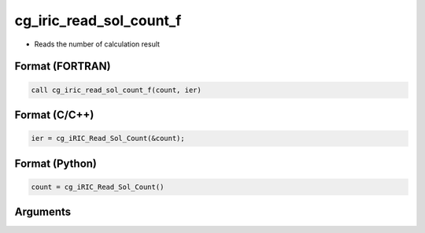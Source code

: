 cg_iric_read_sol_count_f
========================

-  Reads the number of calculation result

Format (FORTRAN)
------------------
.. code-block:: fortran

   call cg_iric_read_sol_count_f(count, ier)

Format (C/C++)
----------------
.. code-block:: c

   ier = cg_iRIC_Read_Sol_Count(&count);

Format (Python)
----------------
.. code-block:: python

   count = cg_iRIC_Read_Sol_Count()

Arguments
---------

.. csv-table:: Arguments of cg_iric_read_sol_count_f
   :file: cg_iric_read_sol_count_f_args.csv
   :header-rows: 1

